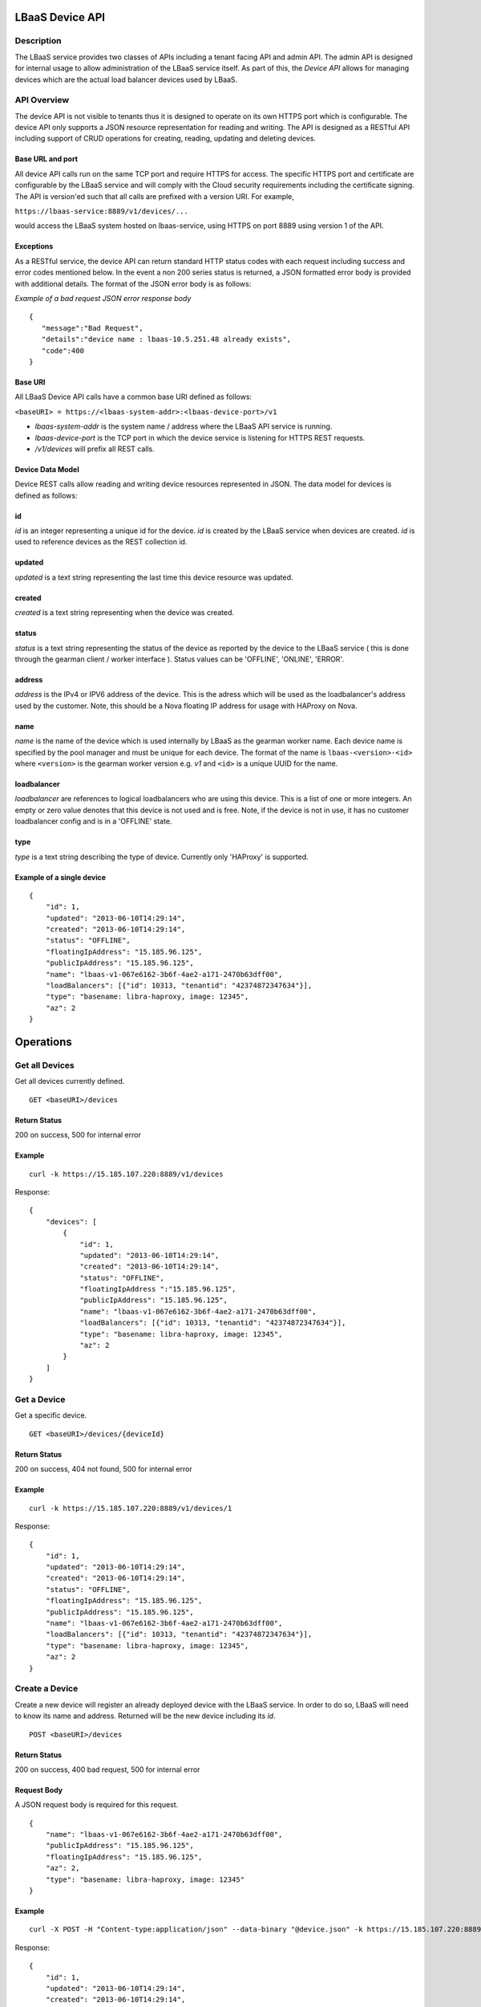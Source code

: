 LBaaS Device API
================

Description
-----------

The LBaaS service provides two classes of APIs including a tenant facing
API and admin API. The admin API is designed for internal usage to allow
administration of the LBaaS service itself. As part of this, the *Device
API* allows for managing devices which are the actual load balancer
devices used by LBaaS.

API Overview
------------

The device API is not visible to tenants thus it is designed to operate
on its own HTTPS port which is configurable. The device API only
supports a JSON resource representation for reading and writing. The API
is designed as a RESTful API including support of CRUD operations for
creating, reading, updating and deleting devices.

Base URL and port
^^^^^^^^^^^^^^^^^

All device API calls run on the same TCP port and require HTTPS for
access. The specific HTTPS port and certificate are configurable by the
LBaaS service and will comply with the Cloud security requirements
including the certificate signing. The API is version'ed such that all
calls are prefixed with a version URI. For example,

``https://lbaas-service:8889/v1/devices/...``

would access the LBaaS system hosted on lbaas-service, using HTTPS on
port 8889 using version 1 of the API.

Exceptions
^^^^^^^^^^

As a RESTful service, the device API can return standard HTTP status
codes with each request including success and error codes mentioned
below. In the event a non 200 series status is returned, a JSON
formatted error body is provided with additional details. The format of
the JSON error body is as follows:

*Example of a bad request JSON error response body*

::

    {
       "message":"Bad Request",
       "details":"device name : lbaas-10.5.251.48 already exists",
       "code":400
    }

Base URI
^^^^^^^^

All LBaaS Device API calls have a common base URI defined as follows:

``<baseURI> = https://<lbaas-system-addr>:<lbaas-device-port>/v1``

-  *lbaas-system-addr* is the system name / address where the LBaaS API
   service is running.

-  *lbaas-device-port* is the TCP port in which the device service is
   listening for HTTPS REST requests.

-  */v1/devices* will prefix all REST calls.

Device Data Model
^^^^^^^^^^^^^^^^^

Device REST calls allow reading and writing device resources represented
in JSON. The data model for devices is defined as follows:

id
^^

*id* is an integer representing a unique id for the device. *id* is
created by the LBaaS service when devices are created. *id* is used to
reference devices as the REST collection id.

updated
^^^^^^^

*updated* is a text string representing the last time this device
resource was updated.

created
^^^^^^^

*created* is a text string representing when the device was created.

status
^^^^^^

*status* is a text string representing the status of the device as
reported by the device to the LBaaS service ( this is done through the
gearman client / worker interface ). Status values can be 'OFFLINE',
'ONLINE', 'ERROR'.

address
^^^^^^^

*address* is the IPv4 or IPV6 address of the device. This is the adress
which will be used as the loadbalancer's address used by the customer.
Note, this should be a Nova floating IP address for usage with HAProxy
on Nova.

name
^^^^

*name* is the name of the device which is used internally by LBaaS as
the gearman worker name. Each device name is specified by the pool
manager and must be unique for each device. The format of the name is
``lbaas-<version>-<id>`` where ``<version>`` is the gearman worker
version e.g. *v1* and ``<id>`` is a unique UUID for the name.

loadbalancer
^^^^^^^^^^^^

*loadbalancer* are references to logical loadbalancers who are using
this device. This is a list of one or more integers. An empty or zero
value denotes that this device is not used and is free. Note, if the
device is not in use, it has no customer loadbalancer config and is in a
'OFFLINE' state.

type
^^^^

*type* is a text string describing the type of device. Currently only
'HAProxy' is supported.

Example of a single device
^^^^^^^^^^^^^^^^^^^^^^^^^^

::

    {
        "id": 1,
        "updated": "2013-06-10T14:29:14",
        "created": "2013-06-10T14:29:14",  
        "status": "OFFLINE",
        "floatingIpAddress": "15.185.96.125",
        "publicIpAddress": "15.185.96.125",
        "name": "lbaas-v1-067e6162-3b6f-4ae2-a171-2470b63dff00",
        "loadBalancers": [{"id": 10313, "tenantid": "42374872347634"}],
        "type": "basename: libra-haproxy, image: 12345",
        "az": 2
    }

Operations
==========

Get all Devices
---------------

Get all devices currently defined.

::

    GET <baseURI>/devices

Return Status
^^^^^^^^^^^^^

200 on success, 500 for internal error

Example
^^^^^^^

::

    curl -k https://15.185.107.220:8889/v1/devices

Response:

::

    {
        "devices": [
            {
                "id": 1,
                "updated": "2013-06-10T14:29:14",
                "created": "2013-06-10T14:29:14",  
                "status": "OFFLINE",
                "floatingIpAddress ":"15.185.96.125",
                "publicIpAddress": "15.185.96.125",
                "name": "lbaas-v1-067e6162-3b6f-4ae2-a171-2470b63dff00",
                "loadBalancers": [{"id": 10313, "tenantid": "42374872347634"}],
                "type": "basename: libra-haproxy, image: 12345",
                "az": 2
            }
        ]
    }

Get a Device
------------

Get a specific device.

::

    GET <baseURI>/devices/{deviceId}

Return Status
^^^^^^^^^^^^^

200 on success, 404 not found, 500 for internal error

Example
^^^^^^^

::

    curl -k https://15.185.107.220:8889/v1/devices/1

Response:

::

    {
        "id": 1,
        "updated": "2013-06-10T14:29:14",
        "created": "2013-06-10T14:29:14",  
        "status": "OFFLINE",
        "floatingIpAddress": "15.185.96.125",
        "publicIpAddress": "15.185.96.125",
        "name": "lbaas-v1-067e6162-3b6f-4ae2-a171-2470b63dff00",
        "loadBalancers": [{"id": 10313, "tenantid": "42374872347634"}],
        "type": "basename: libra-haproxy, image: 12345",
        "az": 2
    }

Create a Device
---------------

Create a new device will register an already deployed device with the
LBaaS service. In order to do so, LBaaS will need to know its name and
address. Returned will be the new device including its *id*.

::

    POST <baseURI>/devices

Return Status
^^^^^^^^^^^^^

200 on success, 400 bad request, 500 for internal error

Request Body
^^^^^^^^^^^^

A JSON request body is required for this request.

::

    {
        "name": "lbaas-v1-067e6162-3b6f-4ae2-a171-2470b63dff00",
        "publicIpAddress": "15.185.96.125",
        "floatingIpAddress": "15.185.96.125",
        "az": 2,
        "type": "basename: libra-haproxy, image: 12345"
    }

Example
^^^^^^^

::

    curl -X POST -H "Content-type:application/json" --data-binary "@device.json" -k https://15.185.107.220:8889/v1/devices

Response:

::

    {
        "id": 1,
        "updated": "2013-06-10T14:29:14",
        "created": "2013-06-10T14:29:14",  
        "status": "OFFLINE",
        "floatingIpAddress": "15.185.96.125",
        "publicIpAddress": "15.185.96.125",
        "name": "lbaas-v1-067e6162-3b6f-4ae2-a171-2470b63dff00",
        "loadBalancers": [{"id": 10313, "tenantid": "42374872347634"}],
        "type": "basename: libra-haproxy, image: 12345",
        "az": 2
    }

Delete a Device
---------------

Delete a device will delete a device from the LBaaS service. Note, this
call can be dangerous and effect a customers load balancer if it is in
use. *please use this call with extreme caution!*.

::

    DELETE <baseURI>/devices/{deviceId}

Return Status
^^^^^^^^^^^^^

204 on success, 400 bad request, 500 for internal error

Example
^^^^^^^

::

    curl -X DELETE -k https://15.185.107.220:8889/v1/devices/1

Update a Device
---------------

Update the status of a device, it can set the status to `ERROR` or `ONLINE`
and the statusDescription field. No other fields can be changed and will be
ignored.

::

    PUT <baseURI>/devices/{deviceId}

Return Status
^^^^^^^^^^^^^

200 on success, 400 bad request, 500 for internal error

Request Body
^^^^^^^^^^^^

A JSON request body is required for this request.

::

    {
        "status": "ERROR",
        "statusDescription": "Load Balancer has failed"
    }

Example
^^^^^^^

::

    curl -X PUT -H "Content-type:application/json" --data-binary "@device.json" -k https://15.185.107.220:8889/v1/devices/1

Get Usage of Devices
--------------------

This call allows obtaining usage summary information for all devices.

::

    GET <baseURI>/devices/usage

Return Status
^^^^^^^^^^^^^

200 on success, 500 for internal error

Example
^^^^^^^

::

    curl -k https://15.185.107.220:8889/v1/devices/usage

Response:

::

    {
        "total": 100,
        "free" : 50,
        "taken": 50
    }

